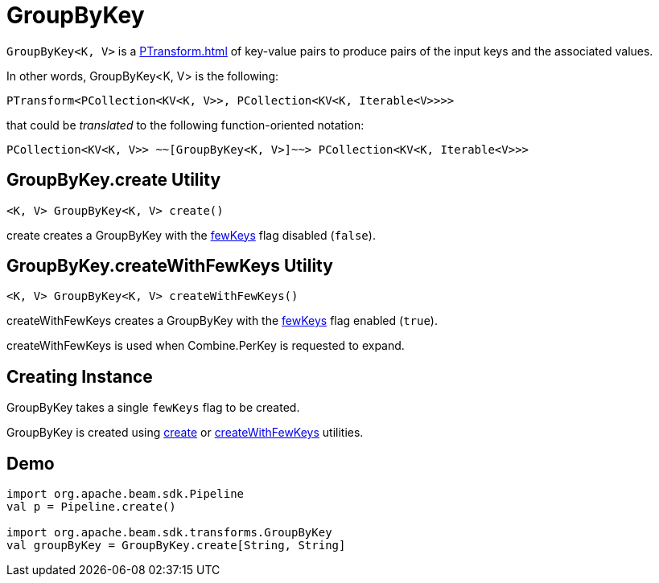 = GroupByKey

`GroupByKey<K, V>` is a xref:PTransform.adoc[] of key-value pairs to produce pairs of the input keys and the associated values.

In other words, GroupByKey<K, V> is the following:

[source,java]
----
PTransform<PCollection<KV<K, V>>, PCollection<KV<K, Iterable<V>>>>
----

that could be _translated_ to the following function-oriented notation:

[source,plaintext]
----
PCollection<KV<K, V>> ~~[GroupByKey<K, V>]~~> PCollection<KV<K, Iterable<V>>>
----

== [[create]] GroupByKey.create Utility

[source,java]
----
<K, V> GroupByKey<K, V> create()
----

create creates a GroupByKey with the <<fewKeys, fewKeys>> flag disabled (`false`).

== [[createWithFewKeys]] GroupByKey.createWithFewKeys Utility

[source,java]
----
<K, V> GroupByKey<K, V> createWithFewKeys()
----

createWithFewKeys creates a GroupByKey with the <<fewKeys, fewKeys>> flag enabled (`true`).

createWithFewKeys is used when Combine.PerKey is requested to expand.

== [[creating-instance]][[fewKeys]] Creating Instance

GroupByKey takes a single `fewKeys` flag to be created.

GroupByKey is created using <<create, create>> or <<createWithFewKeys, createWithFewKeys>> utilities.

== [[demo]] Demo

[source,plaintext]
----
import org.apache.beam.sdk.Pipeline
val p = Pipeline.create()

import org.apache.beam.sdk.transforms.GroupByKey
val groupByKey = GroupByKey.create[String, String]
----
